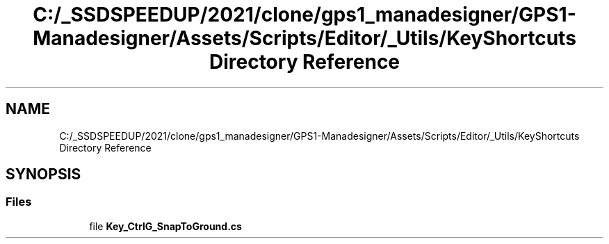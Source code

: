 .TH "C:/_SSDSPEEDUP/2021/clone/gps1_manadesigner/GPS1-Manadesigner/Assets/Scripts/Editor/_Utils/KeyShortcuts Directory Reference" 3 "Sun Dec 12 2021" "10,000 meters below" \" -*- nroff -*-
.ad l
.nh
.SH NAME
C:/_SSDSPEEDUP/2021/clone/gps1_manadesigner/GPS1-Manadesigner/Assets/Scripts/Editor/_Utils/KeyShortcuts Directory Reference
.SH SYNOPSIS
.br
.PP
.SS "Files"

.in +1c
.ti -1c
.RI "file \fBKey_CtrlG_SnapToGround\&.cs\fP"
.br
.in -1c
